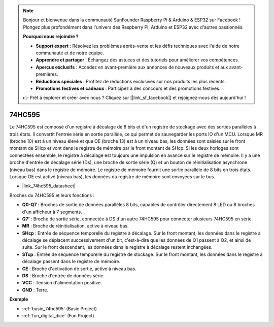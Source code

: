 .. note::

    Bonjour et bienvenue dans la communauté SunFounder Raspberry Pi & Arduino & ESP32 sur Facebook ! Plongez plus profondément dans l'univers des Raspberry Pi, Arduino et ESP32 avec d'autres passionnés.

    **Pourquoi nous rejoindre ?**

    - **Support expert** : Résolvez les problèmes après-vente et les défis techniques avec l'aide de notre communauté et de notre équipe.
    - **Apprendre et partager** : Échangez des astuces et des tutoriels pour améliorer vos compétences.
    - **Aperçus exclusifs** : Accédez en avant-première aux annonces de nouveaux produits et aux avant-premières.
    - **Réductions spéciales** : Profitez de réductions exclusives sur nos produits les plus récents.
    - **Promotions festives et cadeaux** : Participez à des concours et des promotions festives.

    👉 Prêt à explorer et créer avec nous ? Cliquez sur [|link_sf_facebook|] et rejoignez-nous dès aujourd'hui !

.. _cpn_74hc595:

74HC595
===========

.. image:: img/74HC595.png

Le 74HC595 est composé d'un registre à décalage de 8 bits et d'un registre de stockage avec des sorties parallèles à trois états. Il convertit l'entrée série en sortie parallèle, ce qui permet de sauvegarder les ports IO d'un MCU.
Lorsque MR (broche 10) est à un niveau élevé et que OE (broche 13) est à un niveau bas, les données sont saisies sur le front montant de SHcp et vont dans le registre de mémoire par le front montant de SHcp. Si les deux horloges sont connectées ensemble, le registre à décalage est toujours une impulsion en avance sur le registre de mémoire. Il y a une broche d'entrée de décalage série (Ds), une broche de sortie série (Q) et un bouton de réinitialisation asynchrone (niveau bas) dans le registre de mémoire. Le registre de mémoire fournit une sortie parallèle de 8 bits en trois états. Lorsque OE est activé (niveau bas), les données du registre de mémoire sont envoyées sur le bus.

* |link_74hc595_datasheet|

.. image:: img/74hc595_pin.png
    :width: 600

Broches du 74HC595 et leurs fonctions :

* **Q0-Q7** : Broches de sortie de données parallèles 8 bits, capables de contrôler directement 8 LED ou 8 broches d'un afficheur à 7 segments.
* **Q7’** : Broche de sortie série, connectée à DS d'un autre 74HC595 pour connecter plusieurs 74HC595 en série.
* **MR** : Broche de réinitialisation, active à niveau bas.
* **SHcp** : Entrée de séquence temporelle du registre à décalage. Sur le front montant, les données dans le registre à décalage se déplacent successivement d'un bit, c'est-à-dire que les données de Q1 passent à Q2, et ainsi de suite. Sur le front descendant, les données dans le registre à décalage restent inchangées.
* **STcp** : Entrée de séquence temporelle du registre de stockage. Sur le front montant, les données dans le registre à décalage passent dans le registre de mémoire.
* **CE** : Broche d'activation de sortie, active à niveau bas.
* **DS** : Broche d'entrée de données série.
* **VCC** : Tension d'alimentation positive.
* **GND** : Terre.

**Exemple**

* :ref:`basic_74hc595` (Basic Project)
* :ref:`fun_digital_dice` (Fun Project)
